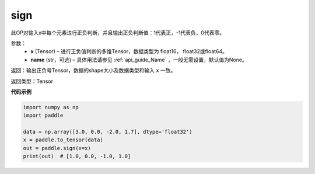 .. _cn_api_tensor_sign:

sign
-------------------------------

.. py:function:: paddle.sign(x, name=None)

此OP对输入x中每个元素进行正负判断，并且输出正负判断值：1代表正，-1代表负，0代表零。

参数：
    - **x** (Tensor) – 进行正负值判断的多维Tensor，数据类型为 float16， float32或float64。
    - **name** (str，可选) – 具体用法请参见 :ref:`api_guide_Name` ，一般无需设置，默认值为None。

返回：输出正负号Tensor，数据的shape大小及数据类型和输入 ``x`` 一致。

返回类型：Tensor

**代码示例**

..  code-block:: python

    import numpy as np
    import paddle

    data = np.array([3.0, 0.0, -2.0, 1.7], dtype='float32')
    x = paddle.to_tensor(data)
    out = paddle.sign(x=x)
    print(out)  # [1.0, 0.0, -1.0, 1.0]


